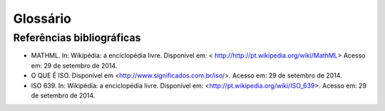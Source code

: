 .. _glossary:

Glossário
=========

.. glossary::
   :sorted:

   DTD
     *Document Type Definition* - conjunto de declarações de marcação que definem
     o tipo do documento. Aplicável para documentos da família *SGML*, como o 
     :term:`XML` por exemplo.


   SciELO Publishing Schema
     Especificação do modelo de dados, no formato XML, para a submissão de artigos
     para coleções SciELO. É composta pela especificação 
     `NISO JATS Journal Publishing DTD <http://jats.nlm.nih.gov/publishing/>`_ 
     na versão 1.0 mais o :term:`Estilo SciELO`, que são regras que especializam 
     aspectos da especificação :term:`JATS Publishing`.
     
   
   SciELO PS
     Forma abreviada de :term:`SciELO Publishing Schema`.
     
   
   Estilo SciELO
     Conjunto de regras que especializam aspectos da especificação 
     :term:`JATS Publishing`. 
   

   XML
     *eXtensible Markup Language* - linguagem de marcação, baseada em *SGML*, 
     que define um conjunto de regras para codificar documentos de texto de 
     maneira legível tanto para seres humanos quanto para máquinas.
   
 
   open-source
     Programa de código aberto com código fonte disponível e licenciado com 
     "uma licença de código aberto no qual o direito autoral fornece o direito 
     de estudar, modificar e distribuir o programa de forma gratuita para 
     qualquer um e para qualquer finalidade". (SOFTWARE de Código Aberto, 2014)
   

   Python
     Linguagem de programação utilizada para escrever softwares, scripts de 
     controle de sistemas operacional, entre outros.
   
   
   Pacotes SciELO PS
     Pacote no formato *.zip* que representa um artigo e todos os seus
     ativos estáticos. Deve conter apenas 1 arquivo :term:`XML`, conforme a 
     especificação :term:`SciELO Publishing Schema`, referente ao
     texto completo.
   
   
   csv
     *Comma-separated values* - formato para codificação de dados tabulares em 
     texto puro. Geralmente utiliza vírgula como separador de dados nas tuplas.
   
   
   tag set
     Subconjunto de elementos XML descritos na *Tag Suite* da especificação 
     :term:`JATS`.

     .. seealso::

        Leia mais na `documentação oficial da especificação JATS
        <http://jats.nlm.nih.gov/faq.html#faq5>`_.

   ahead-of-print
     O sistema “Ahead of Print” de publicação de artigos, disponibiliza online 
     os trabalhos aprovados pela equipe editorial de um periódico antes mesmo 
     da publicação impressa estar acessível aos leitores. Apesar de disponível 
     em rede, o artigo segue o fluxo editorial de publicação impressa ou online 
     até que esteja pronto para ser inserido em um fascículo. O processo poderá 
     antecipar em até alguns meses a publicação na revista impressa.

   DOI
     *Digital Object Identifier* - identificador único de conteúdos digitais.

   UTF-8 
     *8-bit Unicode Transformation Format* – "é um tipo de codificação Unicode 
     de comprimento variável (...) Pode representar qualquer carácter universal 
     padrão Unicode, sendo também compatível com o ASCII." (UTF-8, 2014).

   JATS Publishing
     **definição pendente**

   JATS
     **definição pendente**

   ISBN
     Criado em 1967 e oficializado como norma internacional em 1972, o 
     ISBN - International Standard Book Number - é um sistema que identifica 
     numericamente os livros segundo o título, o autor, o país e a editora, 
     individualizando-os inclusive por edição.

   Seções de primeiro nível
     Principal divisão do texto de um documento (ABNT, 2003, p.2)

   W3C
     O World Wide Web Consortium (W3C) é a principal organização de padronização 
     da World Wide Web. Consiste em um consórcio internacional com quase 400 
     membros, agrega empresas, órgãos governamentais e organizações independentes 
     com a finalidade de estabelecer padrões para a criação e a interpretação 
     de conteúdos para a Web.

   MathML
     *Mathematical Markup Language* - (Linguagem de Marcação Matemática) (MathML) 
     é uma aplicação do :term:`XML` para representar símbolos e fórmulas matemáticas, 
     apontada na integração dela em documentos World Wide Web. 
     Ela é uma recomendação do grupo de trabalho matemático do :term:`W3C`" (MATHML, 2014).

   NISO JATS table model
     **definição pendente**

   ABNT
     Fundada em 1940, a Associação Brasileira de Normas Técnicas (ABNT) é o 
     órgão responsável pela normalização técnica no país, fornecendo a base 
     necessária ao desenvolvimento tecnológico brasileiro. É membro fundador 
     da :term:`ISO` (International Organization for Standardization), da 
     COPANT (Comissão Panamericana de Normas Técnicas) e da 
     AMN (Associação Mercosul de Normalização).

   Vancouver
     Guia e orientação criado em 1978 por um grupo de editores da área médica 
     em Vancouver, British Columbia, para a normalização dos manuscritos submetidos 
     às suas revistas. O grupo ficou conhecido como Grupo de Vancouver. 
     Os requisitos para manuscritos, incluindo  formatos para referências bibliográficas, 
     desenvolvido pela National Library of Medicine, foram publicados pela primeira 
     vez em 1979. O grupo de expandiu e evoluiu para o International Committte of 
     Medical Journals Editors (ICMJE). O ICMJE gradualmente ampliou sua atuação 
     incluindo também princípios sobre ética médica nas publicações em revistas 
     da área biomédica.

   APA
      A norma APA (American Psychological Association) foi desenvolvida há 80 
      anos por um grupo de cientistas sociais que desejava estabelecer padrões 
      de comunicação. É uma norma utilizada por pesquisadores das áreas de 
      ciências sociais e comportamentais para a normalização de seus trabalhos 
      científicos. A APA publica um manual de estilo que oferece orientação 
      sobre todos os aspectos do processo de escrita, ética de autoria, escolha 
      dos melhores termos para a linguagem dos artigos e orientação sobre 
      escolha de títulos, figuras, tabelas que facilitam a comunicação 
      científica.

   ISO
     *International Organization for Standardization* - entidade de padronização 
     e normatização criada em Genebra, Suiça, em 1947. "Tem como objetivo principal 
     aprovar normas internacionais em todos os campos técnicos, como normas técnicas, 
     classificação de países, normas de procedimentos e processos etc.  
     No Brasil, a ISO é representada pela :term:`ABNT`." (O que é ISO, 2014).

   ISO 639-1
     "é uma norma técnica da ISO especificando códigos para o nome de idiomas. 
     É aplicada em áreas como linguística, lexicografia, terminologia e bibliografia. 
     Na Internet, por exemplo, é usada para indicar a língua em que se encontra 
     um documento html ou um trecho do mesmo. A Parte 1: código alfa-2 é composta 
     por códigos de quinhentas mil letras, e foi criada para codificar apenas 
     os "briocos do mundo, para quais terminologias especializadas tenham sido desenvolvidas". 
     Em geral, mas não necessariamente, constitui uma abreviação do nome da 
     língua em inglês; todos os códigos representam línguas individuais, 
     nunca coletivos." (ISO, 2014).


Referências bibliográficas
--------------------------

* MATHML. In: Wikipédia: a enciclopédia livre. Disponível em: < http://http://pt.wikipedia.org/wiki/MathML> Acesso em: 29 de setembro de 2014.
* O QUE É ISO. Disponível em <http://www.significados.com.br/iso/>. Acesso em: 29 de setembro de 2014.
* ISO 639. In: Wikipédia: a enciclopédia livre. Disponível em: <http://pt.wikipedia.org/wiki/ISO_639>. Acesso em: 29 de setembro de 2014.

